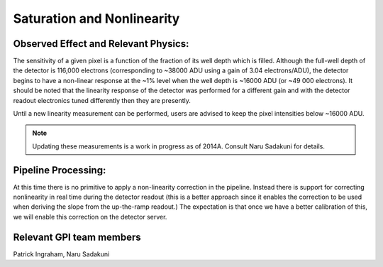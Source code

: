
Saturation and Nonlinearity
============================

Observed Effect and Relevant Physics:
---------------------------------------

The sensitivity of a given pixel is a function of the fraction of its well depth which is filled. Although the full-well depth of the detector is 116,000 electrons (corresponding to ~38000 ADU using a gain of 3.04 electrons/ADU), the detector begins to have a non-linear response at the ~1% level when the well depth is ~16000 ADU (or ~49 000 electrons). It should be noted that the linearity response of the detector was performed for a different gain and with the detector readout electronics tuned differently then they are presently. 

Until a new linearity measurement can be performed, users are advised to keep the pixel intensities below ~16000 ADU. 

.. note::
    Updating these measurements is a work in progress as of 2014A. Consult Naru Sadakuni for details.


Pipeline Processing:
---------------------
At this time there is no primitive to apply a non-linearity correction in the pipeline. Instead there is support for correcting 
nonlinearity in real time during the detector readout (this is a better approach since it enables the correction to be used when
deriving the slope from the up-the-ramp readout.) The expectation is that once we have a better calibration of this, we will enable
this correction on the detector server. 

Relevant GPI team members
------------------------------------
Patrick Ingraham, Naru Sadakuni

